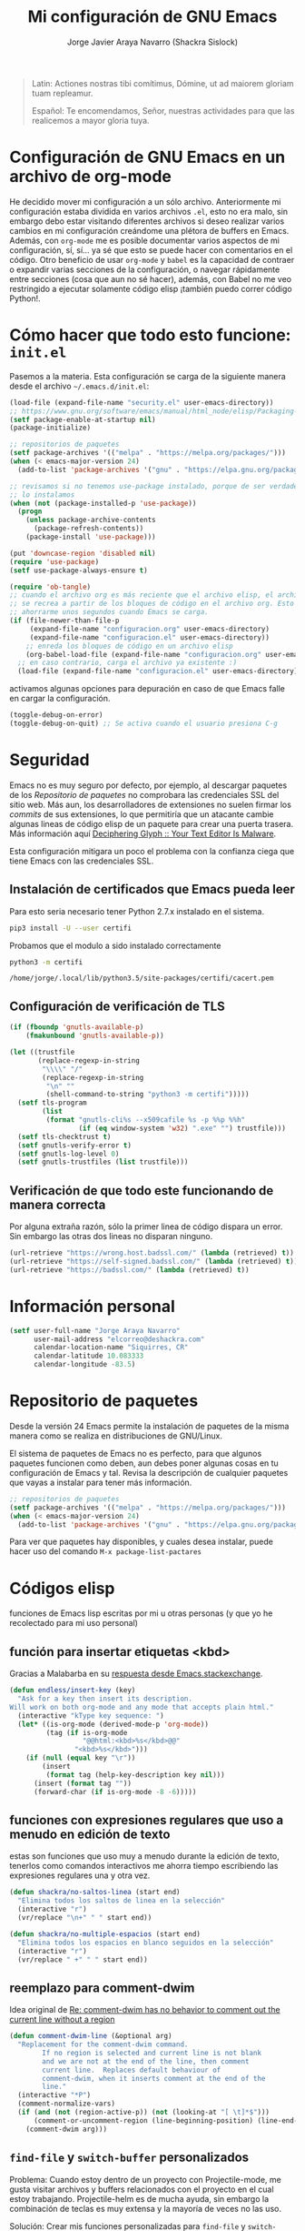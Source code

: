 #+TITLE: Mi configuración de GNU Emacs
#+AUTHOR: Jorge Javier Araya Navarro (Shackra Sislock)
#+EMAIL: elcorreo@deshackra.com
#+OPTIONS: toc:5 num:nil ^:nil
#+STARTUP: overview

#+begin_quote
Latin: Actiones nostras tibi comítimus, Dómine, ut ad maiorem gloriam tuam
repleamur.

Español: Te encomendamos, Señor, nuestras actividades para que las
realicemos a mayor gloria tuya.
#+end_quote

* Configuración de GNU Emacs en un archivo de org-mode
He decidido mover mi configuración a un sólo archivo. Anteriormente mi configuración estaba dividida en varios archivos =.el=, esto no era malo, sin embargo debo estar visitando diferentes archivos si deseo realizar varios cambios en mi configuración creándome una plétora de buffers en Emacs. Además, con =org-mode= me es posible documentar varios aspectos de mi configuración, sí, sí... ya sé que esto se puede hacer con comentarios en el código. Otro beneficio de usar =org-mode= y =babel= es la capacidad de contraer o expandir varias secciones de la configuración, o navegar rápidamente entre secciones (cosa que aun no sé hacer), además, con Babel no me veo restringido a ejecutar solamente código elisp ¡también puedo correr código Python!.

* Cómo hacer que todo esto funcione: =init.el=
Pasemos a la materia. Esta configuración se carga de la siguiente manera desde el archivo
=~/.emacs.d/init.el=:

#+BEGIN_SRC emacs-lisp :tangle init.el :tangle no
  (load-file (expand-file-name "security.el" user-emacs-directory))
  ;; https://www.gnu.org/software/emacs/manual/html_node/elisp/Packaging-Basics.html
  (setf package-enable-at-startup nil)
  (package-initialize)

  ;; repositorios de paquetes
  (setf package-archives '(("melpa" . "https://melpa.org/packages/")))
  (when (< emacs-major-version 24)
    (add-to-list 'package-archives '("gnu" . "https://elpa.gnu.org/packages/")))

  ;; revisamos si no tenemos use-package instalado, porque de ser verdadero esto,
  ;; lo instalamos
  (when (not (package-installed-p 'use-package))
    (progn
      (unless package-archive-contents
        (package-refresh-contents))
      (package-install 'use-package)))

  (put 'downcase-region 'disabled nil)
  (require 'use-package)
  (setf use-package-always-ensure t)

  (require 'ob-tangle)
  ;; cuando el archivo org es más reciente que el archivo elisp, el archivo elisp
  ;; se recrea a partir de los bloques de código en el archivo org. Esto deberia
  ;; ahorrarme unos segundos cuando Emacs se carga.
  (if (file-newer-than-file-p
       (expand-file-name "configuracion.org" user-emacs-directory)
       (expand-file-name "configuracion.el" user-emacs-directory))
      ;; enreda los bloques de código en un archivo elisp
      (org-babel-load-file (expand-file-name "configuracion.org" user-emacs-directory))
    ;; en caso contrario, carga el archivo ya existente :)
    (load-file (expand-file-name "configuracion.el" user-emacs-directory)))

#+END_SRC

activamos algunas opciones para depuración en caso de que Emacs falle en cargar la configuración.

#+BEGIN_SRC emacs-lisp :tangle no
  (toggle-debug-on-error)
  (toggle-debug-on-quit) ;; Se activa cuando el usuario presiona C-g
#+END_SRC
* Seguridad
Emacs no es muy seguro por defecto, por ejemplo, al descargar paquetes de los [[*Repositorio%20de%20paquetes][Repositorio de paquetes]] no comprobara las credenciales SSL del sitio web. Más aun, los desarrolladores de extensiones no suelen firmar los /commits/ de sus extensiones, lo que permitiría que un atacante cambie algunas lineas de código elisp de un paquete para crear una puerta trasera. Más información aquí [[https://glyph.twistedmatrix.com/2015/11/editor-malware.html#fnref:4][Deciphering Glyph :: Your Text Editor Is Malware]].

Esta configuración mitigara un poco el problema con la confianza ciega que tiene Emacs con las credenciales SSL.
** Instalación de certificados que Emacs pueda leer
Para esto seria necesario tener Python 2.7.x instalado en el sistema.

#+BEGIN_SRC sh :results silent
  pip3 install -U --user certifi
#+END_SRC

Probamos que el modulo a sido instalado correctamente

#+BEGIN_SRC sh :results output :exports both
  python3 -m certifi
#+END_SRC

#+RESULTS:
: /home/jorge/.local/lib/python3.5/site-packages/certifi/cacert.pem

** Configuración de verificación de TLS
#+BEGIN_SRC emacs-lisp :tangle security.el :tangle no
  (if (fboundp 'gnutls-available-p)
      (fmakunbound 'gnutls-available-p))

  (let ((trustfile
         (replace-regexp-in-string
          "\\\\" "/"
          (replace-regexp-in-string
           "\n" ""
           (shell-command-to-string "python3 -m certifi")))))
    (setf tls-program
          (list
           (format "gnutls-cli%s --x509cafile %s -p %%p %%h"
                   (if (eq window-system 'w32) ".exe" "") trustfile)))
    (setf tls-checktrust t)
    (setf gnutls-verify-error t)
    (setf gnutls-log-level 0)
    (setf gnutls-trustfiles (list trustfile)))
#+END_SRC

** Verificación de que todo este funcionando de manera correcta
Por alguna extraña razón, sólo la primer linea de código dispara un error. Sin embargo las otras dos lineas no disparan ninguno.
#+BEGIN_SRC emacs-lisp :tangle no :results silent :exports both
  (url-retrieve "https://wrong.host.badssl.com/" (lambda (retrieved) t))
  (url-retrieve "https://self-signed.badssl.com/" (lambda (retrieved) t))
  (url-retrieve "https://badssl.com/" (lambda (retrieved) t))
#+END_SRC
* Información personal
#+BEGIN_SRC emacs-lisp
  (setf user-full-name "Jorge Araya Navarro"
        user-mail-address "elcorreo@deshackra.com"
        calendar-location-name "Siquirres, CR"
        calendar-latitude 10.083333
        calendar-longitude -83.5)
#+END_SRC
* Repositorio de paquetes
Desde la versión 24 Emacs permite la instalación de paquetes de la misma manera como se realiza en
distribuciones de GNU/Linux.

El sistema de paquetes de Emacs no es perfecto, para que algunos paquetes funcionen como deben, aun debes poner algunas cosas en tu configuración de Emacs y tal. Revisa la descripción de cualquier paquetes que vayas a instalar para tener más información.

#+BEGIN_SRC emacs-lisp :tangle no
  ;; repositorios de paquetes
  (setf package-archives '(("melpa" . "https://melpa.org/packages/")))
  (when (< emacs-major-version 24)
    (add-to-list 'package-archives '("gnu" . "https://elpa.gnu.org/packages/")))

#+END_SRC

Para ver que paquetes hay disponibles, y cuales desea instalar, puede hacer uso del comando =M-x package-list-pactares=
* Códigos elisp
funciones de Emacs lisp escritas por mi u otras personas (y que yo he recolectado para mi uso personal)
** función para insertar etiquetas <kbd>
Gracias a Malabarba en su [[http://emacs.stackexchange.com/a/2208/690][respuesta desde Emacs.stackexchange]].
#+BEGIN_SRC emacs-lisp
  (defun endless/insert-key (key)
    "Ask for a key then insert its description.
  Will work on both org-mode and any mode that accepts plain html."
    (interactive "kType key sequence: ")
    (let* ((is-org-mode (derived-mode-p 'org-mode))
           (tag (if is-org-mode
                    "@@html:<kbd>%s</kbd>@@"
                  "<kbd>%s</kbd>")))
      (if (null (equal key "\r"))
          (insert
           (format tag (help-key-description key nil)))
        (insert (format tag ""))
        (forward-char (if is-org-mode -8 -6)))))
#+END_SRC
** funciones con expresiones regulares que uso a menudo en edición de texto
estas son funciones que uso muy a menudo durante la edición de texto, tenerlos como comandos interactivos me ahorra tiempo escribiendo las expresiones regulares una y otra vez.

#+BEGIN_SRC emacs-lisp
  (defun shackra/no-saltos-linea (start end)
    "Elimina todos los saltos de linea en la selección"
    (interactive "r")
    (vr/replace "\n+" " " start end))

  (defun shackra/no-multiple-espacios (start end)
    "Elimina todos los espacios en blanco seguidos en la selección"
    (interactive "r")
    (vr/replace " +" " " start end))
#+END_SRC
** reemplazo para comment-dwim
Idea original de [[http://www.opensubscriber.com/message/emacs-devel@gnu.org/10971693.html][Re: comment-dwim has no behavior to comment out the current line without a region]]
#+BEGIN_SRC emacs-lisp
  (defun comment-dwim-line (&optional arg)
    "Replacement for the comment-dwim command.
          If no region is selected and current line is not blank
          and we are not at the end of the line, then comment
          current line.  Replaces default behaviour of
          comment-dwim, when it inserts comment at the end of the
          line."
    (interactive "*P")
    (comment-normalize-vars)
    (if (and (not (region-active-p)) (not (looking-at "[ \t]*$")))
        (comment-or-uncomment-region (line-beginning-position) (line-end-position))
      (comment-dwim arg)))
#+END_SRC
** =find-file= y =switch-buffer= personalizados
Problema: Cuando estoy dentro de un proyecto con Projectile-mode, me gusta visitar archivos y buffers relacionados con el proyecto en el cual estoy trabajando. Projectile-helm es de mucha ayuda, sin embargo la combinación de teclas es muy extensa y la mayoría de veces no las uso.

Solución: Crear mis funciones personalizadas para =find-file= y =switch-buffer=.
*** =find-file= personalizado
#+BEGIN_SRC emacs-lisp
  (defun shackra/find-file ()
    (interactive)
    (call-interactively (if (equal current-prefix-arg '(4))
                            'find-file
                          ;; si no se llamo a la función con el argumento
                          ;; universal C-u. El comando se comporta normalmente
                          (if (projectile-project-p)
                              'helm-projectile-find-file
                            'find-file))))
#+END_SRC
*** =switch-buffer= personalizado
#+BEGIN_SRC emacs-lisp
  (defun shackra/switch-buffer ()
    (interactive)
    (call-interactively (if (equal current-prefix-arg '(4))
                            'helm-mini
                          ;; si no se llamo a la función con el argumento
                          ;; universal C-u. El comando se comporta normalmente
                          (if (projectile-project-p)
                              'helm-projectile-switch-to-buffer
                            'helm-mini))))
#+END_SRC
** abrir archivos que estén en modo de solo lectura como root
Código sacado de [[https://gist.github.com/robru/8c62d4891eb889107e9f][aquí]], según éste [[http://emacsredux.com/blog/2013/04/21/edit-files-as-root/][post en Emacs Redux]].

#+BEGIN_SRC emacs-lisp
  (defun find-file-sudo ()
    "reabre el archivo actual, si existe, usando sudo"
    (when (and buffer-file-name
             (not (file-writable-p buffer-file-name))
             (file-exists-p buffer-file-name))
      (find-alternate-file (concat "/sudo:root@localhost:" buffer-file-name))))
#+END_SRC
** Recrea el blog para probar el diseño
Llamamos al comando =op/do-publication= con algunos parámetros para ahorrarnos el procedimiento manual de publicar el blog a una carpeta

#+BEGIN_SRC emacs-lisp
  (defun shackra/ppp ()
    "Llama op/do-publication con una serie de parámetros predeterminados. Útil cuando se esta diseñando un tema"
    (interactive)
    (op/do-publication t t "/tmp/blog" nil))
#+END_SRC
** Generación del blog y sincronización con RacketSpace
#+BEGIN_SRC emacs-lisp
  (defun shackra/syncblog ()
    "Sincroniza el blog generado con el contenedor en Racketspace"
    (interactive)
    ;; usa rclone para hacer la re-sincronización
    (start-process "sync rclone" (get-buffer-create "*rclone*") "rclone"
                   "sync"
                   (expand-file-name "~/Documentos/deshackra.com/elblog.deshackra.com")
                   "rscf:elblog.deshackra.com"))

  (defun shackra/genblog ()
    "Genera y sincroniza el blog"
    (interactive)
    ;; borra el directorio con los datos antiguos y vuelve a generar el blog
    ;;(delete-directory (expand-file-name "~/Documentos/deshackra.com/elblog.deshackra.com") t nil)
    (op/do-publication nil "HEAD^1" "~/Documentos/deshackra.com/elblog.deshackra.com/" nil)
    ;; sincroniza
    (shackra/syncblog))
#+END_SRC
** función para =delete-frame-functions=
#+BEGIN_SRC emacs-lisp
  (defun shackra/run-delete-frame-hooks (frame)
    "Esta función corre algunas funciones que no son llamadas cuando Emacs
  corre como proceso de segundo plano"
    (when (server-running-p)
      (savehist-save)
      (recentf-save-list)))

  (add-hook 'delete-frame-functions 'shackra/run-delete-frame-hooks)
#+END_SRC
** salva algunos buffers al perder Emacs el foco
Sacado de [[http://timothypratley.blogspot.nl/2015/07/seven-specialty-emacs-settings-with-big.html][Programming: Seven specialty Emacs settings with big payoffs]]

#+BEGIN_SRC emacs-lisp
  (defun guardar-todo ()
    (interactive)
    (save-some-buffers t))
#+END_SRC
** No molestes, Shia LaBeouf!
#+BEGIN_SRC emacs-lisp
  (defun shackra/org-reschedule-tomorrow ()
    "Re-Programa para mañana una tarea que pude hacer hoy"
    (interactive)
    (org-schedule :time (format-time-string "%Y-%m-%d" (time-add (current-time) (seconds-to-time 86400)))))
#+END_SRC
** Modificación de los caracteres en el mode-line
Los caracteres en el mode-line de Emacs pueden ser modificados ¿No es genial? (según [[http://tromey.com/blog/?p%3D831][The Cliffs of Inanity]], también [[http://www.lunaryorn.com/2014/07/26/make-your-emacs-mode-line-more-useful.html][lunarsite]]. referencias sobre =mode-line-format= en la [[https://www.gnu.org/software/emacs/manual/html_node/elisp/Mode-Line-Format.html][referencia de Elisp]])

#+BEGIN_SRC emacs-lisp
  (defvar shackra/vc-mode nil)
  (make-variable-buffer-local 'shackra/vc-mode)

  (require 'vc)
  (defun shackra/vc-command-hook (&rest args)
    (let ((file-name (buffer-file-name)))
      (setq shackra/vc-mode (and file-name
                                 (not (vc-registered file-name))
                                 (ignore-errors
                                   (vc-responsible-backend file-name))))))

  (add-hook 'vc-post-command-functions #'shackra/vc-command-hook)
  (add-hook 'find-file-hook #'shackra/vc-command-hook)

  (defun shackra/vc-info ()
    (if shackra/vc-mode
        (propertize "🗶" 'face 'error)
      " "))
#+END_SRC

#+BEGIN_SRC emacs-lisp
  ;; Si usas `powerline', editar la variable mode-line-format es algo complicado,
  ;; pero no imposible
  (setq-default mode-line-format
                '("%e"
                  (:eval (if (buffer-modified-p)
                             (propertize "  ❗" 'face 'error)
                           "  "))
                  (:eval (shackra/vc-info))
                  " " mode-line-buffer-identification
                  " " mode-line-position
                  " " mode-line-modes
                  mode-line-misc-info))
#+END_SRC
** =split-window-right= y =split-window-horizontally=
#+BEGIN_SRC emacs-lisp
  (defun shackra/split-window-vertically ()
    "Divide la ventana por la mitad verticalmente y mueve el cursor a la ventana nueva"
    (interactive)
    (split-window-vertically)
    (other-window 1))

  (defun shackra/split-window-horizontally ()
    "Divide la ventana por la mitad horizontalmente y mueve el cursor a la ventana nueva"
    (interactive)
    (split-window-horizontally)
    (other-window 1))
#+END_SRC
* Custom.el
 El archivo customize sera éste. Cualquier modificación de Emacs que
 se haga a través de =customize= ira al archivo especificado.

#+BEGIN_SRC emacs-lisp
  (setf custom-file (expand-file-name "custom.el" user-emacs-directory))
  (load custom-file)
#+END_SRC
* Sane defaults
configuración sana de ciertas opciones en Emacs
#+BEGIN_SRC emacs-lisp
  (load-file (expand-file-name "sane.el" user-emacs-directory))
#+END_SRC
** Tipografía
Establecemos la tipografía a usar, mi preferida es [[http://adobe-fonts.github.io/source-code-pro/][Source Code Pro]]
#+BEGIN_SRC emacs-lisp
  (use-package misfuentes
    :ensure nil
    :preface (provide 'misfuentes)
    :config
    (ignore-errors
      (set-frame-font "Monoid 9")
      (add-to-list (quote default-frame-alist) (quote (font . "Monoid-9"))))

    (defun shackra/arregla-emojis (&optional frame)
      (ignore-errors
        (set-fontset-font "fontset-default" nil (font-spec :size 20 :name "Symbola") frame 'append)))

    (add-hook 'after-make-frame-functions 'shackra/arregla-emojis)
    (shackra/arregla-emojis))
#+END_SRC
* mapeo de combinaciones de teclas
Combinaciones de teclas que no pertenecen a ningún paquete en particular.
#+BEGIN_SRC emacs-lisp
  (use-package mdct ;; siglas para Mapeo de Combinaciones de Teclas
   :ensure nil
   :preface (provide 'mdct)
   :bind ("M-o" . other-window)
   :config
   (bind-keys :map ctl-x-map
              ("2" . shackra/split-window-vertically)
              ("3" . shackra/split-window-horizontally)))
#+END_SRC
* Aliases
Nombres más cortos para comandos usados frecuentemente
#+BEGIN_SRC emacs-lisp
  (defalias 'eb 'eval-buffer)
  (defalias 'er 'eval-region)
  (defalias 'ed 'eval-defun)
#+END_SRC
* Paquetes de extensiones
** Utilidades
*** =helm=
:LOGBOOK:  
- Refiled on [2015-11-12 jue 16:38]
:END:      
Completado incremental y estrechamiento de selección de candidatos :)
#+BEGIN_SRC emacs-lisp
  (use-package helm
    :demand t
    :diminish helm-mode
    :bind ("C-x f" .  helm-recentf)
    :config
    (require 'helm-config)
    (use-package helm-grep
      :ensure nil
      :config
      ;; Instalar ack o ack-grep
      (when (executable-find "ack")
        (setf helm-grep-default-command "ack -Hn --no-group --no-color %e %p %f"
              helm-grep-default-recurse-command "ack -H --no-group --no-color %e %p %f"))
      ;; en caso de que ack-grep sea el programa disponible
      (when (executable-find "ack-grep")
        (setf helm-grep-default-command "ack-grep -Hn --no-group --no-color %e %p %f"
              helm-grep-default-recurse-command "ack-grep -H --no-group --no-color %e %p %f")))
    (use-package helm-files
      :ensure nil
      :config
      (setf helm-boring-file-regexp-list '("\\.git$" "\\.hg$" "\\.svn$" "\\.CVS$"
                                           "\\._darcs$" "\\.la$" "\\.o$" "~$"
                                           "\\.pyc$" "\\.elc$" "TAGS" "\#*\#"
                                           "\\.exe$" "\\.jar$" "\\.img$" "\\.iso$"
                                           "\\.xlsx$" "\\.epub$" "\\.docx$")))
    (use-package helm-buffers
      :ensure nil
      :bind ("C-x b" . helm-mini)
      :config
      (setf helm-buffers-fuzzy-matching t
            helm-truncate-lines t
            helm-ff-skip-boring-buffers t
            helm-boring-buffer-regexp-list '("\\` " "\\*helm" "\\*helm-mode"
                                             "\\*Echo Area" "\\*Minibuf" "\\*monky-cmd-process\\*"
                                             "\\*epc con" "\\*Compile-Log\\*" "\\*monky-process\\*"
                                             "\\*CEDET CScope\\*" "\\*Messages\\*" "\\*Flycheck error"
                                             "\\*.+(.+)" "elpa/.+" "tramp/.+"
                                             "\\*Gofmt Errors\\*" "\\*autopep8" "\\*Pymacs\\*"
                                             "\\*magit-process:" "\\*magit-diff:" "\\*anaconda-mode\\*")))
    (setf helm-autoresize-max-height 40
          helm-autoresize-min-height 20
          helm-split-window-in-side-p t
          helm-move-to-line-cycle-in-source t
          helm-ff-search-library-in-sexp t
          helm-scroll-amount 8
          helm-ff-file-name-history-use-recentf t
          helm-locate-command "locate %s -e -A --regex %s"
          helm-locate-fuzzy-match t
          helm-M-x-fuzzy-match t
          helm-recentf-fuzzy-match    t
          helm-projectile-sources-list '(helm-source-projectile-files-list)
          helm-semantic-fuzzy-match t
          helm-imenu-fuzzy-match t)
    (use-package helm-descbinds
      :config
      (bind-keys :map help-map
                 ("b" . helm-descbinds)))
    (helm-mode 1)
    (helm-autoresize-mode 1))
#+END_SRC
*** =hydra=
:LOGBOOK:  
- Refiled on [2015-11-12 jue 16:45]
:END:      
"/Cut off one head, Two more shall take its place. Hail HYDRA!/" [[http://marvel-movies.wikia.com/wiki/HYDRA][―miembro HYDRA]].

Permite tratar combinaciones de teclas como grupos... es algo difícil de explicar, puede ver este vídeo [[https://www.youtube.com/watch?v=_qZliI1BKzI][Switching Emacs windows with hydra and ace-window - YouTube]] para entender de qué trata este paquete.
#+BEGIN_SRC emacs-lisp
  (use-package hydra
    :demand t
    :preface
    (use-package windmove
      :ensure nil)
    (use-package winner
      :ensure nil
      :config
      (winner-mode 1))
    (use-package windresize)
    (use-package ace-window
      :config
      (setf aw-keys '(?a ?s ?d ?f ?g ?h ?j ?k ?l)))
    :config
    (require 'hydra-examples)
    (defhydra hydra-zoom (global-map "<f2>")
      "Acercamiento"
      ("f" text-scale-increase "in")
      ("j" text-scale-decrease "out"))

    (defhydra hydra-avy (:color blue :columns 2)
      "avy jump"
      ("z" avy-goto-line "Ir a la linea...")
      ("x" avy-goto-word-1 "Ir a la palabra...")
      ("c" avy-goto-char-in-line "Ir a la letra en la linea actual...")
      ("v" avy-goto-char "Ir a la palabra (2)..."))
    (bind-key "C-z" 'hydra-avy/body)
    (defhydra hydra-mc (:columns 2)
      "Multiples cursores"
      ("a" mc/edit-beginnings-of-lines "mc/edit-beginnings-of-lines")
      ("s" mc/unmark-next-like-this "mc/unmark-next-like-this")
      ("d" mc/skip-to-previous-like-this "mc/skip-to-previous-like-this")
      ("f" mc/mark-previous-symbol-like-this "mc/mark-previous-symbol-like-this")
      ("g" mc/mark-all-dwim)
      
      ("j" mc/mark-next-symbol-like-this "mc/mark-next-symbol-like-this")
      ("k" mc/skip-to-next-like-this "mc/skip-to-next-like-this")
      ("l" mc/unmark-previous-like-this "mc/unmark-previous-like-this")
      ("ñ" mc/edit-ends-of-lines "mc/edit-ends-of-lines"))
    
    ;; Hydra nos permite hacer magia con la administración de ventanas dentro de
    ;; un marco de Emacs. Varios paquetes estan especificados en el `:preface'
    ;; del macro para hydra
    (defhydra hydra-win (:columns 4 :color amaranth)
      "Manejo de ventanas"
      ("j" windmove-left "Mover cursor, izquierda")
      ("k" windmove-down "Mover cursor, abajo")
      ("i" windmove-up "Mover cursor, arriba")
      ("l" windmove-right "Mover cursor, derecha")
      ("a" hydra-move-splitter-left "Cambiar tamaño, izquierda")
      ("s" hydra-move-splitter-down "Cambiar tamaño, abajo")
      ("w" hydra-move-splitter-up "Cambiar tamaño, arriba")
      ("d" hydra-move-splitter-right "Cambiar tamaño, derecha")
      ("b" helm-mini "Cambiar buffer")
      ("f" helm-find-files "Abrir/Crear archivo")
      ("F" follow-mode "Activa follow-mode")
      ("z" (lambda ()
             (interactive)
             (ace-window 1)
             (add-hook 'ace-window-end-once-hook
                       'hydra-win/body))
       "Cambiar a ventana...")
      ("v" (lambda ()
             (interactive)
             (split-window-right)
             (windmove-right))
       "Divide ventana, vertical")
      ("x" (lambda ()
             (interactive)
             (split-window-below)
             (windmove-down))
       "Divide ventana, horizontal")
      ("c" (lambda ()
             (interactive)
             (ace-window 4)
             (add-hook 'ace-window-end-once-hook
                       'hydra-win/body))
       "Cambiar a ventana...")
      ("H" save-buffer "Salvar buffer")
      ("h" delete-window "Borrar ventana")
      ("B" (lambda ()
             (interactive)
             (ace-window 16)
             (add-hook 'ace-window-end-once-hook
                       'hydra-win/body))
       "Borrar ventana...")
      ("n" delete-other-windows "Borrar, otra ventana")
      ("m" ace-maximize-window "Maximizar ventana")
      ("," (progn
             (winner-undo)
             (setq this-command 'winner-undo))
       "Deshacer cambio anterior")
      ("." winner-redo "Rehacer cambio anterior")
      ("SPC" nil "salir"))
    ;; re-implementación de las funciones que habia escrito anteriormente
    (defun shackra/split-window-vertically ()
      "Divide la ventana por la mitad verticalmente y mueve el cursor a la ventana nueva. Ejecuta el comando hydra-win"
      (interactive)
      (split-window-vertically)
      (other-window 1)
      (hydra-win/body))

    (defun shackra/split-window-horizontally ()
      "Divide la ventana por la mitad horizontalmente y mueve el cursor a la ventana nueva. Ejecuta el comando hydra-win"
      (interactive)
      (split-window-horizontally)
      (other-window 1)
      (hydra-win/body)))
#+END_SRC
*** dired
:LOGBOOK:  
- Refiled on [2015-11-12 jue 16:45]
:END:      
Manejador de archivos de serie para Emacs.

Algunas mejoras fueron sacadas de [[https://truongtx.me/2013/04/24/dired-as-default-file-manager-1-introduction/][Dired as Default File Manager - Introduction]].
#+BEGIN_SRC emacs-lisp
  (use-package dired
    :ensure nil
    :init
    (setq-default dired-omit-mode t)
    (setq-default dired-omit-files "^\\.?#\\|^\\.$\\|^\\.")
    (bind-key "C-o" 'dired-omit-mode dired-mode-map)
    (defun shackra/dired-no-esconder-detalles ()
      "No esconder los detalles de los archivos en dired, se ven muy bien"
      (dired-hide-details-mode 0))
    (defun dired-sort-group-dirs ()
      "Sort dired listings with directories first."
      (save-excursion
        (let (buffer-read-only)
          (forward-line 2) ;; beyond dir. header 
          (sort-regexp-fields t "^.*$" "[ ]*." (point) (point-max)))
        (set-buffer-modified-p nil)))
    :config
    (add-hook 'dired-mode-hook 'shackra/dired-no-esconder-detalles)
    (defadvice dired-readin
        (after dired-after-updating-hook first () activate)
      "Sort dired listings with directories first before adding marks."
      (dired-sort-group-dirs))
    (use-package dired+
      :init
      (diredp-toggle-find-file-reuse-dir 1))
    (use-package dired-details+
      ;; Sólo activa este paquete en caso de que la versión de Emacs no sea mayor
      ;; a 24.4.
      :if (version< emacs-version "24.4")
      :init
      (setf dired-details-propagate-flag t
            dired-details-initially-hide nil)))
#+END_SRC
*** =keyfreq=
:LOGBOOK:  
- Refiled on [2015-11-12 jue 16:45]
:END:      
Registra la frecuencia con la que se usan ciertas teclas en Emacs.
#+BEGIN_SRC emacs-lisp
  (use-package keyfreq
    :if (daemonp)
    :config
    (keyfreq-mode 1)
    (keyfreq-autosave-mode 1))
#+END_SRC
*** =undo-tree=
:LOGBOOK:  
- Refiled on [2015-11-12 jue 16:45]
:END:      
Reemplaza el mecanismo de deshacer/hacer de Emacs con un sistema que trata los cambios realizados como un árbol con ramificaciones de cambios.
#+BEGIN_SRC emacs-lisp
  (use-package undo-tree
    :bind (("C-ç" . undo)
           ("M-ç" . redo))
    :init
    (setf undo-tree-mode-lighter "")
    :config
    (defalias 'redo 'undo-tree-redo)
    (global-undo-tree-mode 1))
#+END_SRC
*** =swiper=
:LOGBOOK:  
- Refiled on [2015-11-12 jue 16:46]
:END:      
Reemplazo para =I-search=, Swiper es el nombre en inglés de Zorro, un personaje de la serie /Dora la exploradora/.
#+BEGIN_SRC emacs-lisp
  (use-package swiper
    :ensure t
    :config
    (bind-key "C-s" 'swiper global-map)
    (bind-key "C-r" 'swiper global-map))
#+END_SRC
*** =theme-changer=
:LOGBOOK:  
- Refiled on [2015-11-12 jue 16:46]
:END:      
Cambia el tema de Emacs dependiendo de la hora del día. Para que esto funcione adecuadamente hay que especificar las coordenadas geográficas del lugar donde vivimos, para saber más ver [[*Información personal][Información personal]].
#+BEGIN_SRC emacs-lisp
  (use-package theme-changer
    :init
    (use-package material-theme
      :ensure t)
    :config
    (change-theme 'material-light 'material))
#+END_SRC
*** =hlinum=
:LOGBOOK:  
- Refiled on [2015-11-12 jue 16:47]
:END:      
Extiende el modo =linum-mode= y subraya el numero de linea actual.
#+BEGIN_SRC emacs-lisp
  (use-package hlinum
    :disabled t
    :config
    (add-hook 'prog-mode-hook #'hlinum-activate))
#+END_SRC
*** =ycmd=
:LOGBOOK:  
- Refiled on [2015-11-12 jue 16:49]
:END:      
/A code-completion & code-comprehension server/

#+BEGIN_SRC emacs-lisp
  (use-package ycmd
    :disabled t ;; hasta tener instalado ycmd
    :config
    (use-package company-ycmd))
#+END_SRC
*** =company=
:LOGBOOK:  
- Refiled on [2015-11-12 jue 16:50]
:END:      
Un mejor motor de autocompletado comparado con [[https://github.com/auto-complete/auto-complete][auto-complete/auto-complete]].
#+BEGIN_SRC emacs-lisp
  (use-package company
    :demand t
    :diminish company-mode
    :preface
    (use-package company-jedi
      :disabled t
      :defer t
      :init
      (setf jedi:complete-on-dot t)
      :config
      (defun shackra/jedi ()
        (jedi:setup)
        (unless (member 'company-jedi 'company-backends)
          (add-to-list 'company-backends 'company-jedi)))
      (add-hook 'python-mode-hook #'shackra/jedi))
    (use-package company-anaconda
      :diminish anaconda-mode
      :config
      (defun shackra/anaconda ()
        (unless (member 'company-anaconda 'company-backends)
          (add-to-list 'company-backends 'company-anaconda))
        (anaconda-mode))
      (add-hook 'python-mode-hook #'shackra/anaconda)
      (add-hook 'python-mode-hook 'eldoc-mode))
    (use-package helm-company)
    :bind-keymap ("C-ñ" . helm-company)
    :init
    (setf company-idle-delay 0.3)
    (setf company-tooltip-limit 30)
    (setf company-minimum-prefix-length 1)
    (setf company-echo-delay 0)
    (setf company-auto-complete nil)
    :config
    (add-to-list 'company-backends 'company-dabbrev t)
    (add-to-list 'company-backends 'company-files t)
    (add-hook 'after-init-hook #'global-company-mode))
#+END_SRC
*** =projectile=
:LOGBOOK:  
- Refiled on [2015-11-12 jue 16:50]
:END:      
Manejo de archivos de un proyecto.
#+BEGIN_SRC emacs-lisp
  (use-package projectile
    :diminish projectile-mode
    :init
    (setf
     projectile-completion-system 'helm
     projectile-file-exists-remote-cache-expire (* 10 60)
     projectile-globally-ignored-files '("TAGS" "\#*\#" "*~" "*.la"
                                         "*.o" "*.pyc" "*.elc" "*.exe"
                                         "*.zip" "*.tar.*" "*.rar" "*.7z")
     projectile-switch-project-action  'helm-projectile-find-file)
    :config
    (add-hook 'after-init-hook #'projectile-global-mode))
#+END_SRC
*** =recentf=
:LOGBOOK:  
- Refiled on [2015-11-12 jue 16:51]
:END:      
Archivos recientes abiertos en Emacs.
#+BEGIN_SRC emacs-lisp
  (use-package recentf
    :ensure nil
    :init
    (setf recentf-max-saved-items 100)
    :config
    (add-to-list 'recentf-exclude ".git/")
    (add-to-list 'recentf-exclude ".hg/")
    (add-to-list 'recentf-exclude "elpa/")
    (add-to-list 'recentf-exclude "\\.emacs.d/org-clock-save.el\\'")
    (add-to-list 'recentf-exclude "INBOX/"))
#+END_SRC
*** =expand-region=
:LOGBOOK:  
- Refiled on [2015-11-12 jue 16:51]
:END:      
Incrementa la selección por unidades semánticas.
#+BEGIN_SRC emacs-lisp
  (use-package expand-region
    :defer 3
    :bind ("C-c 0" . er/expand-region))
#+END_SRC
*** =avy-jump=
:LOGBOOK:  
- Refiled on [2015-11-12 jue 16:51]
:END:      
El cursor salta en cualquier parte del buffer según un /árbol de decisiones/ basado en caracteres.
#+BEGIN_SRC emacs-lisp
  (use-package avy
    :defer 3
    :config
    (bind-keys :prefix-map shackra/avy-mode-map
               :prefix "C-c z"
               ("z" . avy-goto-line)
               ("x" . avy-goto-word-1)
               ("c" . avy-goto-char-in-line)
               ("v" . avy-goto-char)))
#+END_SRC
*** =multi-term=
:LOGBOOK:  
- Refiled on [2015-11-12 jue 16:51]
:END:      
Ofrece un excelente emulador de terminal *dentro* de Emacs 
#+BEGIN_SRC emacs-lisp
  (use-package multi-term
    :bind ([f1] . multi-term)
    :init
    (defun shackra/maybe-disable-yasnippet ()
      "Desactiva yasnippet a pedido"
      (if (fboundp 'yas-minor-mode)
          (yas-minor-mode -1)))
    (defun shackra/term-line-or-char-mode ()
      "Cambia entre `term-line-mode' y `term-char-mode'"
      (interactive)
      (when (string= (buffer-local-value 'major-mode (current-buffer)) "term-mode")
        (if (term-in-char-mode)
            (term-line-mode)
          (term-char-mode))))
    :config
    (setf multi-term-buffer-name "sh-"
          multi-term-program "/usr/bin/zsh"
          multi-term-program-switches "--login")
    (add-to-list 'term-bind-key-alist '("C-c C-c"   . term-interrupt-subjob))
    (add-to-list 'term-bind-key-alist '("C-p"       . previous-line))
    (add-to-list 'term-bind-key-alist '("C-n"       . next-line))
    (add-to-list 'term-bind-key-alist '("M-f"       . term-send-forward-word))
    (add-to-list 'term-bind-key-alist '("M-b"       . term-send-backward-word))
    (add-to-list 'term-bind-key-alist '("C-c C-j"   . shackra/term-line-or-char-mode))
    (add-to-list 'term-bind-key-alist '("C-DEL"     . term-send-backward-kill-word))
    (add-to-list 'term-bind-key-alist '("M-d"       . term-send-forward-kill-word))
    (add-to-list 'term-bind-key-alist '("<C-left>"  . term-send-backward-word))
    (add-to-list 'term-bind-key-alist '("<C-right>" . term-send-forward-word))
    (add-to-list 'term-bind-key-alist '("C-r"       . term-send-reverse-search-history))
    (add-to-list 'term-bind-key-alist '("M-p"       . term-send-raw-meta))
    (add-to-list 'term-bind-key-alist '("M-y"       . term-send-raw-meta))
    (add-to-list 'term-bind-key-alist '("C-y"       . term-paste))

    (add-hook 'term-mode-hook #'shackra/maybe-disable-yasnippet))
#+END_SRC
*** =magit=
:LOGBOOK:  
- Refiled on [2015-11-12 jue 16:51]
:END:      
Git en Emacs. A decir verdad, amo Mercurial y odio Git.
#+BEGIN_SRC emacs-lisp
  (use-package magit
    :defer t
    :bind ([C-f12] . magit-status)
    :init
    (use-package gitignore-mode)
    (use-package gitconfig-mode)
    (use-package magit-gh-pulls
      :config
      (add-hook 'magit-mode-hook 'turn-on-magit-gh-pulls))
    (use-package git-commit-insert-issue
      :config
      (add-hook 'git-commit-mode-hook 'git-commit-insert-issue-mode))
    (use-package magit-gitflow
      :config
      (add-hook 'magit-mode-hook 'turn-on-magit-gitflow))
    (setf magit-last-seen-setup-instructions "1.4.0"
        magit-auto-revert-mode nil))
#+END_SRC
*** =monky=
:LOGBOOK:  
- Refiled on [2015-11-12 jue 16:51]
:END:      
Mercurial en Emacs. Amo Mercurial ;)

Ver opciones más actualizadas para Mercurial en [[https://www.reddit.com/r/emacs/comments/3nzp7a/best_way_to_use_mercurial_with_emacs/][Best way to use Mercurial with Emacs? : emacs]]
#+BEGIN_SRC emacs-lisp
  (use-package monky
    :defer t
    :bind ([f12] . monky-status)
    :init
    (setf monky-process-type 'cmdserver))

  (use-package hgignore-mode)
#+END_SRC
*** =kill-or-bury-alive=
Permite designar qué buffers queremos matar o enterrar (/bury/).
#+BEGIN_SRC emacs-lisp
  (use-package kill-or-bury-alive
    :bind (("C-x k" . kill-or-bury-alive))
    :config
    (setf kill-or-bury-alive-must-die-list
          '("^\\*Help\\*$" "^\\*Packages\\*$" dired-mode prog-mode text-mode "^\\*Backtrace\\*$"))
    (add-to-list 'kill-or-bury-alive-long-lasting-list "^\\*sh-<[:digit:]+>\\*$" t))
#+END_SRC
*** eldoc
Muestra en el =área de eco= la lista de argumentos de una función que (podrías) estar escribiendo
#+BEGIN_SRC emacs-lisp
  (use-package eldoc
    :ensure nil
    :diminish eldoc-mode)
#+END_SRC
** Comunicación
*** =mu4e=
:LOGBOOK:  
- Refiled on [2015-11-12 jue 16:52]
- Refiled on [2015-11-12 jue 16:51]
:END:      
Un versátil cliente de correo electrónico para Emacs.
#+BEGIN_SRC emacs-lisp
  (use-package mu4e
    :ensure nil
    :defer 3
    :preface
    ;;; message view action
    (defun mu4e-msgv-action-view-in-browser (msg)
      "Ver el cuerpo del mensaje HTML en el navegador web"
      (interactive)
      (let ((html (mu4e-msg-field (mu4e-message-at-point t) :body-html))
            (tmpfile (format "%s/%d.html" temporary-file-directory (random))))
        (unless html (error "No hay partes en HTML para este mensaje"))
        (with-temp-file tmpfile
          (insert
           "<html>"
           "<head><meta http-equiv=\"content-type\""
           "content=\"text/html;charset=UTF-8\">"
           html))
        (browse-url (concat "file://" tmpfile))))
    (defadvice mu4e (before mu4e-start activate)
      "Antes de ejecutar `mu4e' borramos todas las ventanas"
      (delete-other-windows))
    (defadvice mu4e-quit (after mu4e-close-and-push activate)
      "Despues de salir de mu4e ejecutamos un script para subir los cambios al buzon de correo y para también restaurar la disposición de ventanas"
      (start-process "pushmail" nil "pushmail.sh")
      (winner-undo))
    :config
    (defalias 'xc 'mu4e)
    (use-package mu4e-contrib
      :ensure nil)
    (use-package mu4e-maildirs-extension
      :init
      (setf mu4e-maildirs-extension-title " Bandejas")
      (setf mu4e-maildirs-extension-custom-list '("/personal/INBOX" "/gmx/INBOX" "/riseup/INBOX")))

    (if (file-exists-p "/home/jorge/.secret/mu4e-cuentas.el")
        (load-file "/home/jorge/.secret/mu4e-cuentas.el")
      (notifications-notify :urgency 'critical
                            :title "Cuentas de correo electrónico"
                            :body "No se pudo cargar: ~/.secret/mu4e-cuentas.el"))
    ;; html2text es un paquete que debe estar instalado en tu sistema
    (setf mu4e-html2text-command 'mu4e-shr2text
          mu4e-confirm-quit nil)
    (setf mu4e-bookmarks
          '(("flag:unread" "No leido" ?n)
            ("flag:flagged" "Marcados" ?m)
            ("date:today..now" "Correo de hoy" ?h)
            ("date:7d..now" "Correo de la semana" ?w)))
    (setf mu4e-maildir-shortcuts
          '(("/personal/INBOX" . ?p)
            ("/gmx/INBOX"      . ?g)
            ("/riseup/INBOX"   . ?r)))
    ;; carga los datos de mi cuenta de correo
    (load-file (expand-file-name "mu4e-personal.el" user-emacs-directory))
    (add-to-list 'mu4e-view-actions
                 '("Navegador web" . mu4e-msgv-action-view-in-browser) t))
#+END_SRC
*** =jabber.el=
:LOGBOOK:  
- Refiled on [2015-11-12 jue 16:52]
:END:      
¡¡Chat de jabber desde Emacs!!

*Nota:* Deshabilitado por extraño mensaje de error
#+BEGIN_EXAMPLE
  Error (use-package): jabber :config: Wrong type argument: symbolp, (:fsm jabber-connection :state nil :state-data nil :sleep #[(secs) "\301\302\"\207" [secs accept-process-output nil] 3] :deferred nil)
#+END_EXAMPLE

Jabber puede usar el protocolo de cifrado [[https://en.wikipedia.org/wiki/Off-the-Record_Messaging][Off-the-Record]] a través de [[https://github.com/legoscia/emacs-jabber-otr][legoscia/emacs-jabber-otr]], el único requisito es tener el paquete [[https://github.com/python-otr/pure-python-otr][python-otr/pure-python-otr]] instalado en el sistema.
#+BEGIN_SRC sh :tangle no
  sudo pip install python-potr
#+END_SRC

#+BEGIN_SRC emacs-lisp
  (use-package jabber
    :disabled t ;; no inicia de manera exitosa por un error
    :if (daemonp)
    :defer 10
    :init
    (setf fsm-debug nil)
    ;; ver http://www.gnu.org/software/emacs/manual/html_node/elisp/Backquote.html
    (setf jabber-account-list `(("jorgedice@blah.im/emacs"
                                 (:password . ,(secrets-get-secret "Login" "contraseña usual"))
                                 (:network-server . "jabber.blah.im")
                                 (:port . 5222)
                                 (:nickname . "Shackra Sislock")
                                 (:connection-type . starttls))))
    :config
    (use-package jabber-otr
      :disabled t)
    (setf jabber-history-enabled t
          jabber-use-global-history nil
          jabber-backlog-number 40
          jabber-backlog-days 30
          jabber-alert-presence-message-function (lambda (who oldstatus newstatus statusnext) nil)
          jabber-default-status "«Faith is always at a disadvantage; it is a perpetually defeated thing which survives all of its conquerors» ~G. K. Chesterton.")
    (add-hook 'jabber-chat-mode-hook #'turn-off-auto-fill)
    (add-hook 'jabber-chat-mode-hook #'turn-on-visual-line-mode)
    (add-hook 'jabber-chat-mode-hook #'flyspell-mode)
    (jabber-connect-all))
#+END_SRC
*** =tumblesocks-mode=
:LOGBOOK:  
- Refiled on [2015-11-12 jue 16:53]
:END:      
Tumblr desde Emacs
#+BEGIN_SRC emacs-lisp
  (use-package tumblesocks
    :config
    (setf tumblesocks-blog "shackra.tumblr.com")
    (defalias 'ts 'tumblesocks-view-dashboard))
#+END_SRC
*** =twittering-mode=
:LOGBOOK:  
- Refiled on [2015-11-12 jue 16:53]
:END:      
Twitter desde Emacs
#+BEGIN_SRC emacs-lisp
  (if (fboundp 'twit)
      (defalias 'tt 'twit))

  (use-package twittering-mode
    :bind-keymap ("C-c f" . twittering-favorite)
    :init
    (setf twittering-use-master-password t)
    (setf twittering-display-remaining t)
    (setf twittering-icon-mode t)
    (setf twittering-timer-interval 300)
    (setf twittering-url-show-status nil)
    :config
    (defalias 'tt 'twit)
    (add-hook 'twittering-edit-mode-hook #'ispell-minor-mode)
    (add-hook 'twittering-edit-mode-hook #'flyspell-mode))
#+END_SRC
*** =sx=
:LOGBOOK:  
- Refiled on [2015-11-12 jue 16:53]
:END:      
Acceso a Stackoverflow y subsitios desde Emacs.
#+BEGIN_SRC emacs-lisp
  (use-package sx
    :defer 10)
#+END_SRC
*** EGO
:LOGBOOK:  
- Refiled on [2015-11-12 jue 16:57]
- Refiled on [2015-11-12 jue 16:46]
:END:      
Generador estático de sitios web que depende de Emacs, Git y Org-mode.
#+BEGIN_SRC emacs-lisp
  (use-package ego
    :if (string-equal system-type "gnu/linux")
    :load-path  "~/.emacs.d/site-packages/EGO"
    :preface
    (use-package mustache)
    (use-package dash)
    (use-package htmlize)
    (use-package ht)
    (use-package simple-httpd)
    :ensure nil
    :config
    ;; Le pedimos a org-mode que no meta las patas cuando exporta archivos a
    ;; HTML. Nosotros manejaremos el marcado de sintaxis de código fuente.
    ;; Muchas gracias a Chen Bin[1] por los trozos de código[2] sacados de su
    ;; propio proyecto[3] :)
    ;;
    ;; [1]: http://emacs.stackexchange.com/users/202/chen-bin
    ;; [2]: http://emacs.stackexchange.com/a/9839/690
    ;; [3]: https://github.com/redguardtoo/org2nikola/blob/master/org2nikola.el
    (load-file (expand-file-name "srcprecode.el" user-emacs-directory))
    (ego/add-to-alist 'ego/project-config-alist
                     `(("El blog de Shackra"
                       :repository-directory "~/Documentos/elblog.deshackra.com/"
                       :repository-html-branch nil
                       :repository-org-branch "master"
                       :default-category "blog"
                       :site-domain "http://elblog.deshackra.com"
                       :site-main-title "El blog de Shackra"
                       :site-sub-title "No seas tan abierto de mente o tu cerebro se caerá"
                       :ignore-file-name-regexp "README"
                       :rss ("RSS" "/rss.xml")
                       :about ("Sobre mi" "/about")
                       ;;op/personal-github-link "https://github.com/shackra"
                       ;;op/theme-root-directory (expand-file-name
                       ;;"org-page-themes" user-emacs-directory)
                       :theme-root-directory (list (expand-file-name "org-page-themes" user-emacs-directory))
                       :theme (shackra)
                       :source-browse-url ("Bitbucket" "https://bitbucket.org/shackra/blog/")
                       :confound-email t
                       :web-server-docroot "~/Documentos/deshackra.com/elblog.deshackra.com"
                       :web-server-port 5777)))

    (eval-after-load 'ox
      '(progn
         (add-to-list 'org-export-filter-src-block-functions
                      'org2html-wrap-blocks-in-code))))
#+END_SRC
*** mediawiki
:LOGBOOK:  
- Refiled on [2015-11-12 jue 16:58]
- Refiled on [2015-11-12 jue 16:53]
:END:      
Interfaz para editar paginas en instancias de Mediawiki desde Emacs
#+BEGIN_SRC emacs-lisp
  (use-package mediawiki
    :init
    (ignore-errors (load-file "~/.secret/mediawiki.el"))
    :config
    (add-hook 'mediawiki-mode-hook '(lambda () (turn-off-auto-fill))))
#+END_SRC
** Desarrollo de software
*** org-babel
#+BEGIN_SRC emacs-lisp
  (org-babel-do-load-languages
     'org-babel-load-languages
     '((emacs-lisp . t)
       (python . t)
       (sh . t)))
#+END_SRC
*** =prog-mode=
Cualquier modo mayor que /herede/ de =prog-mode= sera afectado por esta configuración.
#+BEGIN_SRC emacs-lisp
  (use-package prog-mode
    :ensure nil
    :preface
    (provide 'prog-mode)
    (use-package rainbow-mode)
    (use-package highlight-escape-sequences)
    (use-package highlight-numbers)
    :init
    (defun shackra/prog-mode ()
      (set (make-local-variable 'fill-column) 79)
      (set (make-local-variable 'comment-auto-fill-only-comments) t)
      ;; Nota: M-q rellena las columnas del párrafo actual
      ;;       M-o M-s centra una linea de texto
      (auto-fill-mode t)
      (highlight-numbers-mode)
      (hes-mode)
      (electric-pair-mode)
      (rainbow-turn-on)
      (flyspell-prog-mode))
    :config
    (bind-key "RET" 'newline-and-indent)
    (add-hook 'prog-mode-hook #'shackra/prog-mode))
#+END_SRC
*** =org-mode=
El modo Org (Org-mode) es un modo de edición del editor de texto Emacs mediante el cual se editan documentos jerárquicos en texto plano.

Su uso encaja con distintas necesidades, como la creación de notas de cosas por hacer, la planificación de proyectos y hasta la escritura de páginas web. Por ejemplo, los elementos to-do (cosas por hacer) pueden disponer de prioridades y fechas de vencimiento, pueden estar subdivididos en subtareas o en listas de verificación, y pueden etiquetarse o dársele propiedades. También puede generarse automáticamente una agenda de las entradas de cosas por hacer. ~[[https://es.wikipedia.org/wiki/Org-mode][org-mode - Wikipedia, la enciclopedia libre]]
#+BEGIN_SRC emacs-lisp
  (use-package org
    :bind (("C-c l" . org-store-link)
           ("C-c a" . org-agenda)
           ("C-c c" . org-capture))
    :init
    (use-package org-indent
      :defer t
      :ensure nil
      :diminish org-indent-mode)
    ;; TODO: Añadir er/expand-region y endless/insert-key
    :config
    (org-clock-persistence-insinuate)
    ;; sacado de http://emacs.stackexchange.com/a/2103/690
    (add-to-list 'ispell-skip-region-alist '(":\\(PROPERTIES\\|LOGBOOK\\):" . ":END:"))
    (add-to-list 'ispell-skip-region-alist '("#\\+BEGIN_SRC" . "#\\+END_SRC"))
    (add-to-list 'ispell-skip-region-alist '("#\\+BEGIN_EXAMPLE" . "#\\+END_EXAMPLE"))
    (setf org-footnote-auto-adjust t
          org-html-htmlize-output-type 'css
          org-html-htmlize-font-prefix "org-"
          org-habit-graph-column 55
          org-directory (expand-file-name "~/org")
          org-archive-location (expand-file-name "~/org-archivos/archivado.org::* Entradas viejas y archivadas")
          org-special-ctrl-k t
          org-ctrl-k-protect-subtree t ;; al usar C-k, evitamos perder todo el subarbol
          org-catch-invisible-edits 'show
          org-return-follow-link t
          org-startup-indented t
          org-startup-folded nil
          ;; Don't ruin S-arrow to switch windows please (use M-+ and M-- instead to toggle)
          org-replace-disputed-keys t
          org-imenu-depth 5
          org-log-done nil
          org-log-reschedule 'note
          org-log-redeadline 'note
          org-log-note-clock-out nil
          org-log-refile nil
          org-log-into-drawer nil
          org-clock-persist 'history
          org-default-notes-file (expand-file-name "quizas.org" org-directory)

          org-agenda-files (list (expand-file-name "cosas por hacer.org" org-directory)
                                 (expand-file-name "fechas.org" org-directory)))
    (setf org-todo-keywords
          '(
            ;; Secuencia para TAREAS
            ;; POR-HACER significa que la tarea necesita atención
            ;; EN-PROGRESO significa que la tarea tiene mi atención y la estoy
            ;;   realizando
            ;; EN-ESPERA significa que la tarea se a pospuesto para después
            ;; EN-REVISIÓN significa que la tarea necesita ser revisada/hay alguna
            ;;   contrariedad
            ;; CANCELADO significa que la tarea a sido cancelada
            ;; TERMINADO significa que la tarea se a realizado con exito
            (sequence "POR-HACER(p)" "EN-PROGRESO(g)" "EN-ESPERA(e@/!)" "EN-REVISIÓN(r@/!)" "|" "CANCELADO(c@)" "TERMINADO(t!)")
            ;; Recados
            (sequence "ENTREGAR(n)" "|" "OLVIDALO(x@)" "ENTREGADO(N!)")
            ;; Para aquellas cosas que están en `quiaz.org'
            (sequence "LEER(l)" "DESCARGAR(d)" "VER(v)" "COMPRAR(b)" "|" "CANCELADO(C@)" "TERMINADO(T!)")
            ))
    (setf org-todo-keyword-faces
          '(
            ("POR-HACER"   . (:background "#f4a460" :foreground "#8b4513" :weight bold))
            ("EN-PROGRESO" . (:background "#87cefa" :foreground "#483d8b" :weight bold))
            ("EN-ESPERA"   . (:background "#ffe4e1" :foreground "#8b8989" :weight bold))
            ("EN-REVISIÓN" . (:background "#fff68f" :foreground "#8b6508" :weight bold))
            ("LEER"        . (:background "#f4a460" :foreground "#8b4513" :weight bold))
            ("DESCARGAR"   . (:background "#87cefa" :foreground "#483d8b" :weight bold))
            ("VER"         . (:background "#ffe4e1" :foreground "#8b8989" :weight bold))
            ("COMPRAR"     . (:background "#fff68f" :foreground "#8b6508" :weight bold))
            ("TERMINADO"   . (:background "#98fb98" :foreground "#556b2f" :weight bold))
            ("CANCELADO"   . (:background "#ffaeb9" :foreground "#ff3030" :weight bold))
            ("ENTREGAR"    . (:background "#f4a460" :foreground "#8b4513" :weight bold))
            ("ENTREGADO"   . (:background "#98fb98" :foreground "#556b2f" :weight bold))
            ("OLVIDALO"    . (:background "#ffaeb9" :foreground "#ff3030" :weight bold))))
    (setf org-capture-templates
          '(("p" "Añadir tarea por hacer" entry (file "cosasporhacer.org")
             "* POR-HACER %^{breve descripcion} %^g
  :PROPERTIES:
  :CREATED:%U
  :END:
  %?" :kill-buffer t)
            ("f" "Fechas o eventos" entry (file "fechas.org")
             "* POR-HACER %^{Nombre del evento} %^g
  SCHEDULED: %^T%?
  :PROPERTIES:
  :CREATED: %U
  :END:" :kill-buffer t)
            ("r" "Recado" entry (file "~/recados.org")
             "* ENTREGAR recado de %^{Nombre de persona}
  :PROPERTIES:
  :DE: %\\1
  :CONTACTO: %^{contacto}
  :CREATED: %T
  :END:
  %?" :kill-buffer t)
            ("d" "Escribir una nota en el diario" plain (file org-default-notes-file)
             "* %^{Querido diario...}
  :PROPERTIES:
  :CREATED: %T
  :END:
  %?" :empty-lines 1 :kill-buffer t)
            
            ("g" "Algún día")

            ("gp" "Tarea" entry (file+headline "quizas.org" "Cosas por hacer")
             "* %^{breve descripcion}
  :PROPERTIES:
  :CREATED: %U
  :END:
  %?" :kill-buffer t)
            ("gt" "Aprender" entry (file+headline "quizas.org" "Cosas por hacer")
             "* Aprender sobre %^{cosa}
  :PROPERTIES:
  :CREATED: %T
  :END:
  %?" :kill-buffer t)
            ("gl" "Libro" entry (file+headline "quizas.org" "Libros")
             "* Leer /%^{Titulo}/ por %^{Autor}
  :PROPERTIES:
  :CREATED: %T
  :AUTOR: %\\2
  :END:
  %?" :kill-buffer t)
            ("gb" "Blog" entry (file+headline "quizas.org" "Blogs")
             "* Leer entrada de blog /%^{copy as org}/
  :PROPERTIES:
  :CREATED: %T
  :END:
  %\\1%?" :kill-buffer t)
            ("gx" "Idea de proyecto" (file+headline "quizas.org" "Ideas para posibles proyectos")
             "* %^{Titulo o breve descripción} ^%g
  :PROPERTIES:
  :CREATED: %T
  :END:
  %?" :kill-buffer t)
            ("gm" "Películas" entry (file+headline "quizas.org" "Películas")
             "* Ver /%^{Titulo}/
  :PROPERTIES:
  :CREATED: %T
  :END:
  [[https://kat.cr/usearch/\"%\\1\" category:movies seeds:5 lang_id:2][Buscar %\\1 en Kickass Torrents]]%?" :kill-buffer t)
            ("ga" "Anime" entry (file+headline "quizas.org" "Anime")
             "* Ver /%^{Anime}/
  :PROPERTIES:
  :CREATED: %T
  :CATEGORY: anime
  :EPISODIO: 1
  :EPISODIOS: %^{numero de episodios}
  :END:
  [[https://kat.cr/usearch/\"%\\1\" category:english-translated seeds:5 is_safe:1/][Buscar %\\1 en Kickass Torrents]]%?" :kill-buffer t)))
    (use-package org-bullets
      :config
      (add-hook 'org-mode-hook (lambda () (org-bullets-mode 1)))))
#+END_SRC
*** =pkgbuild-mode=
Un modo mayor de Emacs para la edición de archivos =PKGBUILD=
#+BEGIN_SRC emacs-lisp
  (use-package pkgbuild-mode
    :ensure nil
    :mode "/PKGBUILD$")
#+END_SRC
**** Preparación previa
Si estas en Arch Linux o Parabola GNU/Linux-libre, tienes que instalar el paquete correspondiente desde el repositorio de software de la distribución
#+BEGIN_SRC sh
  sudo pacman -S emacs-pkgbuild-mode
#+END_SRC
*** =python=
Modo mayor para programar en Python
#+BEGIN_SRC emacs-lisp
  (use-package python
    :ensure nil
    :init
    (setf python-mode-modeline-display "python-mode")
    :interpreter ("python3" . python-mode)
    :preface
    (use-package pyvenv :defer t)
    (use-package py-autopep8 :defer t)
    :config
    (bind-key "C-M-," 'comment-dwim python-mode-map)
    (if (fboundp 'defhydra)
        (prog1 (defhydra hydra-py (:columns 2)
                 "Python (re) sangrado de bloques"
                 ("<" python-indent-shift-left "Decrementa el sangrado")
                 (">" python-indent-shift-right "Incrementa el sangrado")
                 ("SPC" indent-region "sangra la región" :color blue))
          ;; atamos la funcion hydra-py
          (bind-key "C-c <" 'hydra-py/body python-mode-map))
      ;; Hydra no esta disponible, no podemos definir nuestra hydra entonces
      ;; atamos los atajos del teclado como si nada
      (bind-key "C-c <" 'python-indent-shift-left python-mode-map)
      (bind-key "C-c >" 'python-indent-shift-right python-mode-map))
    
    (defun shackra/python-mode ()
      "Cosas que deseo activar/desactivar cuando voy a programar en Python"
      (electric-indent-local-mode -1)
      (pyvenv-mode)
      (py-autopep8-enable-on-save))
    (add-hook 'python-mode-hook #'shackra/python-mode))
#+END_SRC
*** =paredit-mode=
Modo menor para editar paréntesis
#+BEGIN_SRC emacs-lisp
  (use-package paredit)
#+END_SRC
*** =auctex-mode=
Paquete extensivo para escribir y formatear documentos TeX
#+BEGIN_SRC emacs-lisp
  (use-package auctex
    :preface
    (provide 'auctex)
    :config
    (setf TeX-auto-save t
          TeX-parse-self t
          TeX-newline-function 'newline-and-indent
          LaTeX-item-indent 0)
    (setq-default TeX-master nil)
    (setq-default TeX-engine 'xetex)
    (setq-default TeX-PDF-mode t)
    (use-package company-auctex
      :config
      (company-auctex-init)))
#+END_SRC
*** ropemacs
Nos permite hacer refactorización en código Python. La documentación esta disponible en [[https://github.com/python-rope/ropemacs][python-rope/ropemacs]].
#+BEGIN_SRC emacs-lisp
  (use-package pymacs
    :disabled t
    :ensure nil
    :config
    (pymacs-load "ropemacs" "rope")
    (bind-key "M-." 'rope-goto-definition ropemacs-local-keymap))
#+END_SRC
**** Preparación previa
Antes de tener disponible ropemacs, hay que instalar varias cosillas en el sistema. Si su distribución de GNU/Linux es Parabola o Arch, algunas cosillas seran más sencillas de instalar.

Lo primero es instalar Pymacs, ya que estoy en Parabola, voy a instalarlo usando un =PKGBUILD= que alguien más hizo amablemente.

#+BEGIN_SRC sh :tangle no
  git clone https://aur.archlinux.org/pymacs.git
  cd pymacs
  makepkg -si
  # Se instalo correctamente?
  python2 -c "import Pymacs" 
  # Si no hay errores, entonces sí.
#+END_SRC

Luego, hay que instalar =rope=.

#+BEGIN_SRC sh :tangle no
  sudo pacman -S python2-rope
#+END_SRC

Y por ultimo =ropemacs=.

#+BEGIN_SRC sh :tangle no
  sudo pip2 install ropemacs
#+END_SRC
*** =toml=
/El lenguaje minimalista y obvio de Tom/
#+BEGIN_SRC emacs-lisp
  (use-package toml-mode
    :defer 10)
#+END_SRC
*** =yaml=
/YAML: YAML Ain't Markup Language/
#+BEGIN_SRC emacs-lisp
  (use-package yaml-mode
    :defer 10
    :mode "\\.yml$")
#+END_SRC
*** =rust=
Modo mayor para editar código fuente en Rust. Rust es es un lenguaje de programación de sistemas que corre realmente rapido, previene fallos de segmentación (segfaults), y garantiza seguridad en programas multi-hilo.
#+BEGIN_SRC emacs-lisp
  (use-package rust-mode
    :init
    (use-package rustfmt
      :config
      (add-hook 'rust-mode-hook #'rustfmt-enable-on-save))
    (use-package  cargo)
    (use-package racer
      :init
      (setf racer-rust-src-path (getenv "RUST_SRC_PATH"))
      (setf racer-cmd (expand-file-name "~/.cargo/bin/racer"))
      :config
      (add-hook 'rust-mode-hook #'racer-mode)
      (add-hook 'racer-mode-hook #'eldoc-mode)
      (use-package company-racer
        :config
        (add-to-list 'company-backends 'company-racer)))
    (use-package flycheck-rust
      :config
      (add-hook 'flycheck-mode-hook #'flycheck-rust-setup)))
#+END_SRC
** Edición de texto y generalidades relacionadas
*** =auto-fill-mode=
:LOGBOOK:  
- Refiled on [2015-11-12 jue 16:56]
- Refiled on [2015-11-12 jue 16:50]
:END:      
Rompe lineas de texto de manera automática en cierta columna
#+BEGIN_SRC emacs-lisp
  (use-package auto-fill
    :ensure nil
    :diminish auto-fill-function
    :preface (provide 'auto-fill))
#+END_SRC
*** =flyspell-mode=
:LOGBOOK:  
- Refiled on [2015-11-12 jue 16:56]
- Refiled on [2015-11-12 jue 16:51]
:END:      
Revisión ortográfica al vuelo.
#+BEGIN_SRC emacs-lisp
  (use-package flyspell
    :diminish flyspell-mode
    :ensure nil)
#+END_SRC
*** =flycheck-mode=
:LOGBOOK:  
- Refiled on [2015-11-12 jue 16:56]
- Refiled on [2015-11-12 jue 16:51]
:END:      
Revisión de errores en el código fuente, al vuelo.
#+BEGIN_SRC emacs-lisp
  (use-package flycheck
    :diminish flycheck-mode
    :init
    (setq-default flycheck-disabled-checkers '(emacs-lisp-checkdoc)) ;; deshabilita el majadero revisor de documentación
    (setf flycheck-indication-mode 'left-fringe)
    :config
    (add-hook 'prog-mode-hook #'flycheck-mode))
#+END_SRC
*** =multiple-cursors=
:LOGBOOK:  
- Refiled on [2015-11-12 jue 16:56]
- Refiled on [2015-11-12 jue 16:51]
:END:      
Multiples cursores en Emacs.
#+BEGIN_SRC emacs-lisp
  (use-package multiple-cursors
    :defer 4
    :config
    ;; Si mi hydra esta definida
    (if (fboundp 'hydra-mc/body)
        ;; La usamos
        (bind-key "C-c m" 'hydra-mc/body)
      (bind-keys :prefix-map shackra/mc-map
               :prefix "C-c m"
               ("a" . mc/mark-all-symbols-like-this-in-defun)
               ("s" . mc/mark-all-symbols-like-this)
               ("d" . mc/mark-next-symbol-like-this)
               ("f" . mc/mark-previous-symbol-like-this)
               ("j" . mc/mark-all-words-like-this)
               ("k" . mc/mark-next-word-like-this)
               ("l" . mc/mark-previous-like-this)
               ("ñ" . mc/mark-sgml-tag-pair)

               ("v" . mc/insert-numbers)
               ("b" . mc/sort-regions)
               ("n" . mc/reverse-regions)
               ("m" . set-rectangular-region-anchor)

               ("t" . mc/edit-lines)
               ("y" . mc/edit-beginnings-of-lines)
               ("u" . mc/edit-ends-of-lines))))
#+END_SRC
*** visual-regexp
:LOGBOOK:  
- Refiled on [2015-11-12 jue 16:57]
- Refiled on [2015-11-12 jue 16:49]
:END:      
#+BEGIN_SRC emacs-lisp
  (use-package visual-regexp
    :config
    (use-package visual-regexp-steroids
      :init
      (require 'visual-regexp-steroids)
      :bind (("C-c r" . vr/replace)
             ("C-c q" . vr/query-replace))))

  (use-package re-builder
    :init
    (setq reb-re-syntax 'string))
#+END_SRC
*** =visual-fill-column=
:LOGBOOK:  
- Refiled on [2015-11-12 jue 16:57]
- Refiled on [2015-11-12 jue 16:49]
:END:      
/fill-column for visual-line-mode/
#+BEGIN_SRC emacs-lisp
  (use-package visual-fill-column
    :defer t)
#+END_SRC
*** =subword-mode=
:LOGBOOK:  
- Refiled on [2015-11-12 jue 16:57]
- Refiled on [2015-11-12 jue 16:50]
:END:      
Navegación y edición de /SubPalabras/. Siendo "HolaMundoAdios" una nomenclatura, =subword-mode= permite mover el cursor entre cada subpalabra, deteniéndolo en "Adios", "Mundo" y "Hola" si se mueve el cursor de derecha a izquierda presionando la tecla CTRL. Este modo menor es muy útil, especialmente para aquellos desarrolladores en Java que usan variables con JorobasDeCamello.
#+BEGIN_SRC emacs-lisp
  (use-package subword
    :ensure nil
    :diminish subword-mode)
#+END_SRC
*** =hungry-delete=
:LOGBOOK:  
- Refiled on [2015-11-12 jue 16:58]
- Refiled on [2015-11-12 jue 16:53]
:END:      
Borra espacios en blanco consecutivos con sólo presionar =backspace= una vez :)
#+BEGIN_SRC emacs-lisp
  (use-package hungry-delete
    :diminish hungry-delete-mode
    :config
    (global-hungry-delete-mode))
#+END_SRC
*** =aggressive-indent-mode=
:LOGBOOK:  
- Refiled on [2015-11-12 jue 16:58]
- Refiled on [2015-11-12 jue 16:53]
:END:      
Porque =electric-indent-mode= no es lo suficientemente bueno.
#+BEGIN_SRC emacs-lisp
  (use-package aggressive-indent
    :diminish aggressive-indent-mode
    :config
    (add-to-list
     'aggressive-indent-dont-indent-if
     '(and (derived-mode-p 'c++-mode)
           (null (string-match "\\([;{}]\\|\\b\\(if\\|for\\|while\\)\\b\\)"
                               (thing-at-point 'line)))))
    (global-aggressive-indent-mode 1)
    (add-to-list 'aggressive-indent-excluded-modes 'html-mode))
#+END_SRC
*** =text-mode=
:LOGBOOK:  
- Refiled on [2015-11-12 jue 17:00]
:END:      
Cualquier modo mayor que /herede/ de =text-mode= sera afectado por esta configuración.
#+BEGIN_SRC emacs-lisp
  (use-package text-mode
    :ensure nil
    :preface
    (provide 'text-mode)
    (defun shackra/text-mode ()
      (flyspell-mode)
      (set (make-local-variable 'fill-column) 100)
      (turn-on-visual-line-mode))
    :config
    (add-hook 'text-mode-hook #'shackra/text-mode))
#+END_SRC
**** Mover el cursos de manera inteligente al inicio de la linea
He tenido el problema, desde que no uso =auto-indent-mode=, que al presionar M-a el cursor va a la columna 0 en lugar de posicionarse en el primer carácter no-blanco de la linea, que es un comportamiento deseado cuando se esta programando. En [[http://stackoverflow.com/a/145359/2020214][Stackoverflow hay una respuesta]] para el problema :)
#+BEGIN_SRC emacs-lisp
  (use-package sbol
    :ensure nil
    :preface (provide 'sbol)
    :bind (([home] . smart-beginning-of-line)
           ("C-a" . smart-beginning-of-line))
    :init
    (defun smart-beginning-of-line ()
      "Move point to first non-whitespace character or beginning-of-line.

  Move point to the first non-whitespace character on this line.
  If point was already at that position, move point to beginning of line."
    (interactive)
    (let ((oldpos (point)))
      (back-to-indentation)
      (and (= oldpos (point))
           (beginning-of-line)))))
#+END_SRC
** Otros
*** =htmlize=
:LOGBOOK:  
- Refiled on [2015-11-12 jue 16:47]
:END:      
#+BEGIN_SRC emacs-lisp
  (use-package htmlize)
#+END_SRC
*** =fixmee=
:LOGBOOK:  
- Refiled on [2015-11-12 jue 16:49]
:END:      
Subraya cualquier termino "TODO" en cualquier modo mayor de programación.
#+BEGIN_SRC emacs-lisp
  (use-package fixmee
    :diminish fixmee-mode
    :defer 5
    :config
    (add-hook 'prog-mode #'fixmee-mode))
#+END_SRC
*** =telephone-line=
:LOGBOOK:  
- Refiled on [2015-11-12 jue 16:50]
:END:      
"/Soy como =powerline=, pero mejor/"
#+BEGIN_SRC emacs-lisp
  (use-package telephone-line
    :config
    (telephone-line-defsegment* shackra-buffer-vc-modified-segment
                                (list (if (buffer-modified-p)
                                          (propertize "❗" 'face 'error)
                                        " ")
                                      " " (shackra/vc-info)))

    (telephone-line-defsegment* shackra-line-buffer-segment
                                `(""
                                  ,(telephone-line-raw mode-line-buffer-identification t)))
    (setf telephone-line-lhs
          '((accent . (shackra-line-buffer-segment))
            (nil . (shackra-buffer-vc-modified-segment
                    telephone-line-minor-mode-segment))))
    (telephone-line-mode 1))
#+END_SRC
*** =visual-line-mode=
:LOGBOOK:  
- Refiled on [2015-11-12 jue 16:50]
:END:      
Envuelve las filas de texto si son muy anchas visualmente en nuevas filas.
#+BEGIN_SRC emacs-lisp
  (use-package visual-line
    :diminish visual-line-mode
    :preface (provide 'visual-line)
    :ensure nil
    :init
    (setf visual-line-fringe-indicators '(left-curly-arrow right-curly-arrow)))
#+END_SRC
*** =notify=
:LOGBOOK:  
- Refiled on [2015-11-12 jue 16:52]
:END:      
Permite a emacs enviar notificaciones por DBus o diferentes medios. En este caso usare libnotify (el método definido no es multiplataforma).
#+BEGIN_SRC emacs-lisp
  (setf notify-method 'notify-via-libnotify)
#+END_SRC
*** =vimish-fold=
:LOGBOOK:  
- Refiled on [2015-11-12 jue 16:53]
:END:      
Pleguar o desplegar bloques de texto
#+BEGIN_SRC emacs-lisp
  (use-package vimish-fold
    :defer 10
    :config
    (bind-key "C-c f" 'vimish-fold)
    (bind-key "C-c u" 'vimish-fold-unfold)
    (add-hook 'prog-mode #'vimish-fold-mode))
#+END_SRC
*** =appt=
:LOGBOOK:  
- Refiled on [2015-11-12 jue 16:53]
:END:      
Appointments me alerta de mis citas o pendientes que tengo por hacer.
#+BEGIN_SRC emacs-lisp
  ;; configuración adaptada de http://emacs.stackexchange.com/a/5821/690 Gracias
  ;; a http://redd.it/35kbf6
  (use-package appt
    :ensure nil
    :init
    (use-package alert
      :init
      (setf alert-default-style 'libnotify)
      :config
      (defun shackra/appt-muestra-notificacion (min-to-app new-time msg)
        "Envia notificaciones usando libnotify. Esto no funcionara si DBus no esta instalado y corriendo"
        ;; `min-to-app' puede ser una lista, o no.
        (if (atom min-to-app)
            (alert
             (if (<= (string-to-int min-to-app) 1)
                 (format "<b>Cita en %s minuto</b>" min-to-app)
               (format "<b>Cita en %s minutos</b>" min-to-app))
             :title msg
             :mode 'Emacs-Org
             :severity 'high
             :persistent t)
          ;; no entiendo este trozo de código, pero asumo que itera una lista de
          ;; cosas por hacer.
          (dolist (i (number-sequence 0 (1- (length min-to-app))))
            (alert
             (if (<= (string-to-int (nth i min-to-app)) 1)
                 (format "<b>Cita en %s minuto</b>" (nth i min-to-app))
               (format "<b>Cita en %s minutos</b>" (nth i min-to-app)))
             :title (nth i msg)
             :mode 'Emacs-Org
             :severity 'high
             :persistent t)))))
    (setf appt-message-warning-time 10
          appt-display-interval (1+ appt-message-warning-time)
          appt-display-mode-line nil)
    ;; Muestra las citas como notificaciones en el manejador de ventanas
    (setf appt-disp-window-function 'shackra/appt-muestra-notificacion)
    ;;(setf appt-delete-window-function nil)
    :config
    (defun shackra/appt-update-when-file-updated ()
      "Actualiza appt cuando ciertos archivos son actualizados"
      ;; si `org-directory' es prefijo en el nombre del archivo del buffer
      ;; actual, ejecuta la funcion `shackra/org-agenda-to-appt'
      (if (string-prefix-p (buffer-file-name) org-directory)
          (shackra/org-agenda-to-appt)))

    (defun shackra/org-agenda-to-appt ()
      (interactive)
      (setf appt-time-msg-list nil)
      (org-agenda-to-appt))

    (shackra/org-agenda-to-appt)
    (run-at-time "12:05am" (* 24 3600) 'shackra/org-agenda-to-appt)
    (appt-activate t)
    ;; automáticamente actualiza las citas cuando el archivo cosasporhacer.org es
    ;; salvado (ahí es donde yo guardo mi lista de cosas por hacer, y mi agenda)
    (add-hook 'after-save-hook #'shackra/appt-update-when-file-updated))
#+END_SRC
*** =uniquify=
:LOGBOOK:  
- Refiled on [2015-11-12 jue 16:54]
:END:      
#+BEGIN_SRC emacs-lisp
  (use-package uniquify
    :ensure nil
    :init
    (setf uniquify-buffer-name-style 'forward))
#+END_SRC
*** =systemd=
Modo mayor para editar archivos de servicio systemd.
#+BEGIN_SRC emacs-lisp
  (use-package systemd)
#+END_SRC
*** =pretty-mode=
#+BEGIN_SRC emacs-lisp
  (use-package pretty-mode
    :config
    (add-hook 'prog-mode-hook 'turn-on-pretty-mode))
#+END_SRC
*** Editor de subtítulos
Un modo mayor que permite agregar subtítulos a vídeos. Requiere MPlayer.
#+BEGIN_SRC emacs-lisp
  (use-package sese
    :ensure nil
    :load-path "site-packages/sese/"
    :mode "\\.sese$")
#+END_SRC
